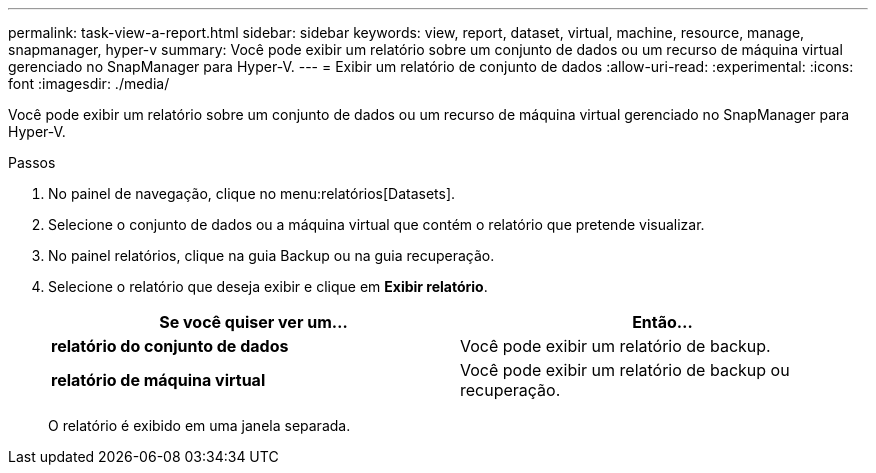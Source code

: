 ---
permalink: task-view-a-report.html 
sidebar: sidebar 
keywords: view, report, dataset, virtual, machine, resource, manage, snapmanager, hyper-v 
summary: Você pode exibir um relatório sobre um conjunto de dados ou um recurso de máquina virtual gerenciado no SnapManager para Hyper-V. 
---
= Exibir um relatório de conjunto de dados
:allow-uri-read: 
:experimental: 
:icons: font
:imagesdir: ./media/


[role="lead"]
Você pode exibir um relatório sobre um conjunto de dados ou um recurso de máquina virtual gerenciado no SnapManager para Hyper-V.

.Passos
. No painel de navegação, clique no menu:relatórios[Datasets].
. Selecione o conjunto de dados ou a máquina virtual que contém o relatório que pretende visualizar.
. No painel relatórios, clique na guia Backup ou na guia recuperação.
. Selecione o relatório que deseja exibir e clique em *Exibir relatório*.
+
|===
| Se você quiser ver um... | Então... 


 a| 
*relatório do conjunto de dados*
 a| 
Você pode exibir um relatório de backup.



 a| 
*relatório de máquina virtual*
 a| 
Você pode exibir um relatório de backup ou recuperação.

|===
+
O relatório é exibido em uma janela separada.


